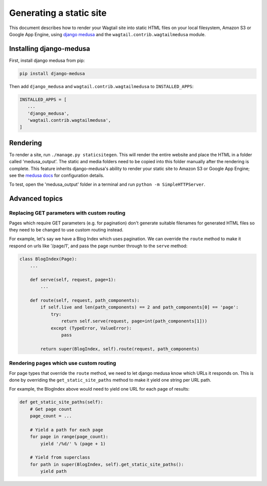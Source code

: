 Generating a static site
========================

This document describes how to render your Wagtail site into static HTML files on your local filesystem, Amazon S3 or Google App Engine, using `django medusa`_ and the ``wagtail.contrib.wagtailmedusa`` module.


Installing django-medusa
~~~~~~~~~~~~~~~~~~~~~~~~

First, install django medusa from pip:

.. code::

    pip install django-medusa


Then add ``django_medusa`` and ``wagtail.contrib.wagtailmedusa`` to ``INSTALLED_APPS``:

.. code:: python

    INSTALLED_APPS = [
       ...
       'django_medusa',
       'wagtail.contrib.wagtailmedusa',
    ]


Rendering
~~~~~~~~~

To render a site, run ``./manage.py staticsitegen``. This will render the entire website and place the HTML in a folder called 'medusa_output'. The static and media folders need to be copied into this folder manually after the rendering is complete. This feature inherits django-medusa's ability to render your static site to Amazon S3 or Google App Engine; see the `medusa docs <https://github.com/mtigas/django-medusa/blob/master/README.markdown>`_ for configuration details.

To test, open the 'medusa_output' folder in a terminal and run ``python -m SimpleHTTPServer``.


Advanced topics
~~~~~~~~~~~~~~~

Replacing GET parameters with custom routing
--------------------------------------------

Pages which require GET parameters (e.g. for pagination) don't generate suitable filenames for generated HTML files so they need to be changed to use custom routing instead.

For example, let's say we have a Blog Index which uses pagination. We can override the ``route`` method to make it respond on urls like '/page/1', and pass the page number through to the ``serve`` method:

.. code:: python

    class BlogIndex(Page):
        ...

        def serve(self, request, page=1):
            ...

        def route(self, request, path_components):
            if self.live and len(path_components) == 2 and path_components[0] == 'page':
                try:
                    return self.serve(request, page=int(path_components[1]))
                except (TypeError, ValueError):
                    pass

            return super(BlogIndex, self).route(request, path_components)


Rendering pages which use custom routing
----------------------------------------

For page types that override the ``route`` method, we need to let django medusa know which URLs it responds on. This is done by overriding the ``get_static_site_paths`` method to make it yield one string per URL path.

For example, the BlogIndex above would need to yield one URL for each page of results:

.. code:: python

    def get_static_site_paths(self):
        # Get page count
        page_count = ...

        # Yield a path for each page
        for page in range(page_count):
            yield '/%d/' % (page + 1)

        # Yield from superclass
        for path in super(BlogIndex, self).get_static_site_paths():
            yield path


.. _django medusa: https://github.com/mtigas/django-medusa
